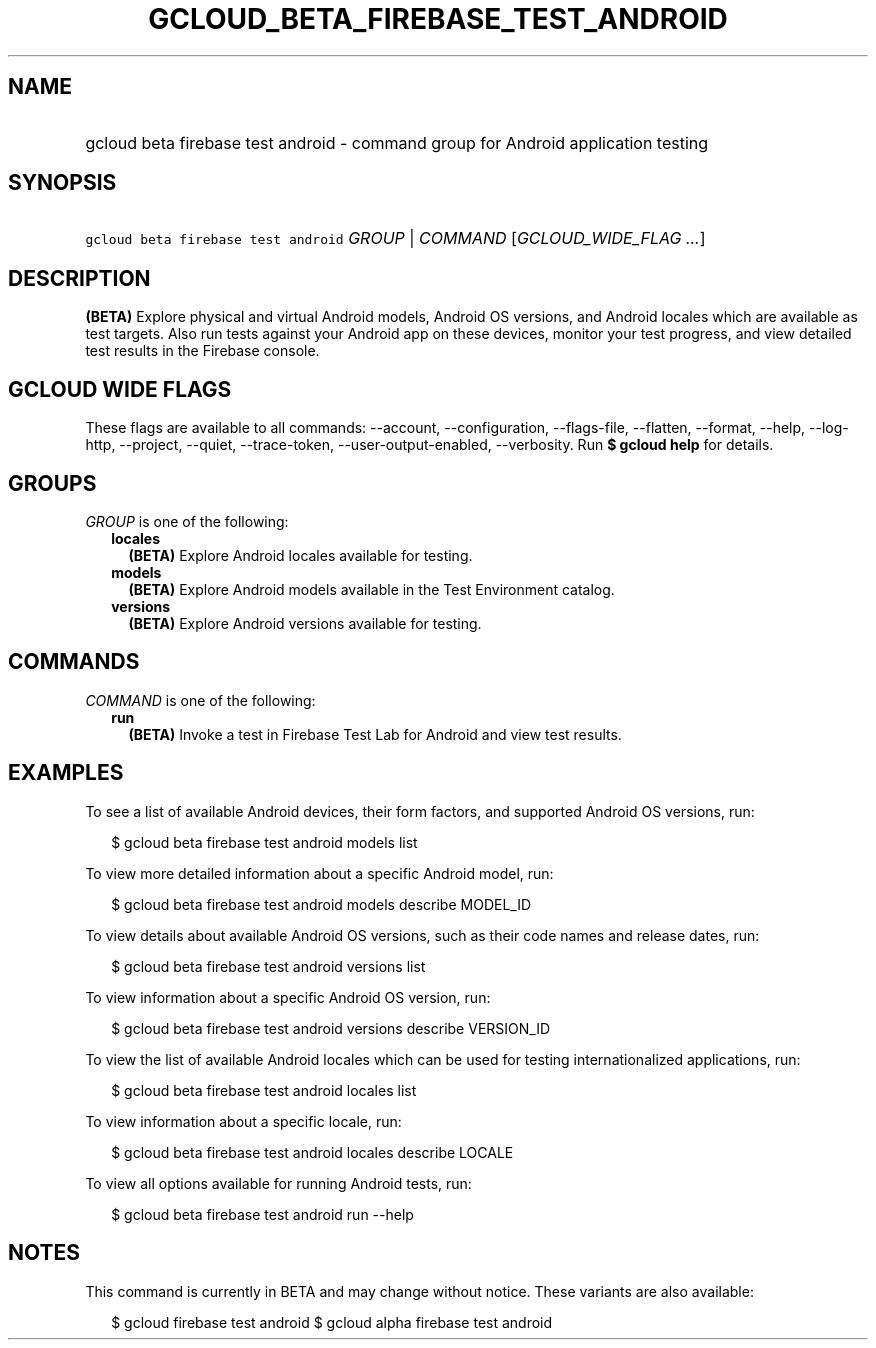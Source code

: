 
.TH "GCLOUD_BETA_FIREBASE_TEST_ANDROID" 1



.SH "NAME"
.HP
gcloud beta firebase test android \- command group for Android application testing



.SH "SYNOPSIS"
.HP
\f5gcloud beta firebase test android\fR \fIGROUP\fR | \fICOMMAND\fR [\fIGCLOUD_WIDE_FLAG\ ...\fR]



.SH "DESCRIPTION"

\fB(BETA)\fR Explore physical and virtual Android models, Android OS versions,
and Android locales which are available as test targets. Also run tests against
your Android app on these devices, monitor your test progress, and view detailed
test results in the Firebase console.



.SH "GCLOUD WIDE FLAGS"

These flags are available to all commands: \-\-account, \-\-configuration,
\-\-flags\-file, \-\-flatten, \-\-format, \-\-help, \-\-log\-http, \-\-project,
\-\-quiet, \-\-trace\-token, \-\-user\-output\-enabled, \-\-verbosity. Run \fB$
gcloud help\fR for details.



.SH "GROUPS"

\f5\fIGROUP\fR\fR is one of the following:

.RS 2m
.TP 2m
\fBlocales\fR
\fB(BETA)\fR Explore Android locales available for testing.

.TP 2m
\fBmodels\fR
\fB(BETA)\fR Explore Android models available in the Test Environment catalog.

.TP 2m
\fBversions\fR
\fB(BETA)\fR Explore Android versions available for testing.


.RE
.sp

.SH "COMMANDS"

\f5\fICOMMAND\fR\fR is one of the following:

.RS 2m
.TP 2m
\fBrun\fR
\fB(BETA)\fR Invoke a test in Firebase Test Lab for Android and view test
results.


.RE
.sp

.SH "EXAMPLES"

To see a list of available Android devices, their form factors, and supported
Android OS versions, run:

.RS 2m
$ gcloud beta firebase test android models list
.RE

To view more detailed information about a specific Android model, run:

.RS 2m
$ gcloud beta firebase test android models describe MODEL_ID
.RE

To view details about available Android OS versions, such as their code names
and release dates, run:

.RS 2m
$ gcloud beta firebase test android versions list
.RE

To view information about a specific Android OS version, run:

.RS 2m
$ gcloud beta firebase test android versions describe VERSION_ID
.RE

To view the list of available Android locales which can be used for testing
internationalized applications, run:

.RS 2m
$ gcloud beta firebase test android locales list
.RE

To view information about a specific locale, run:

.RS 2m
$ gcloud beta firebase test android locales describe LOCALE
.RE

To view all options available for running Android tests, run:

.RS 2m
$ gcloud beta firebase test android run \-\-help
.RE



.SH "NOTES"

This command is currently in BETA and may change without notice. These variants
are also available:

.RS 2m
$ gcloud firebase test android
$ gcloud alpha firebase test android
.RE

